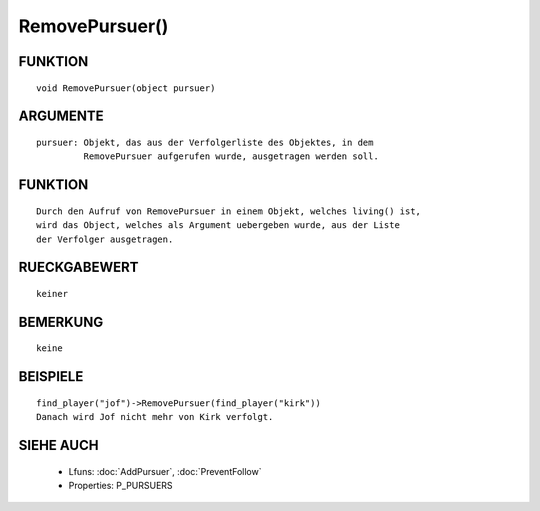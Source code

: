 RemovePursuer()
===============

FUNKTION
--------
::

  void RemovePursuer(object pursuer)

ARGUMENTE
---------
::

  pursuer: Objekt, das aus der Verfolgerliste des Objektes, in dem
           RemovePursuer aufgerufen wurde, ausgetragen werden soll.

FUNKTION
--------
::

  Durch den Aufruf von RemovePursuer in einem Objekt, welches living() ist,
  wird das Object, welches als Argument uebergeben wurde, aus der Liste
  der Verfolger ausgetragen.

RUECKGABEWERT
-------------
::

  keiner

BEMERKUNG
---------
::

  keine

BEISPIELE
---------
::

  find_player("jof")->RemovePursuer(find_player("kirk"))
  Danach wird Jof nicht mehr von Kirk verfolgt.

SIEHE AUCH
----------

  - Lfuns:  :doc:`AddPursuer`, :doc:`PreventFollow`
  - Properties: P_PURSUERS

